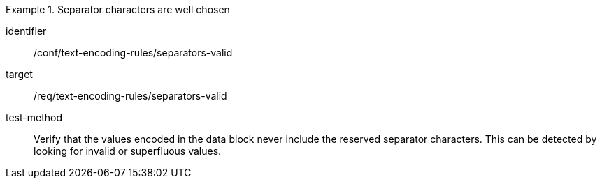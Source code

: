 [abstract_test]
.Separator characters are well chosen
====
[%metadata]
identifier:: /conf/text-encoding-rules/separators-valid

target:: /req/text-encoding-rules/separators-valid

test-method:: 
Verify that the values encoded in the data block never include the reserved separator characters. This can be detected by looking for invalid or superfluous values.
====
